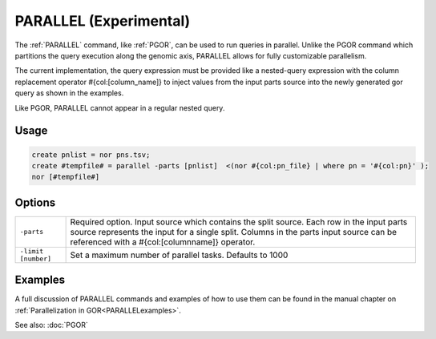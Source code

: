 .. raw:: html

   <span style="float:right; padding-top:10px; color:#BABABA;">Used in: gor only</span>

.. _PARALLEL:

=======================
PARALLEL (Experimental)
=======================
The :ref:`PARALLEL` command, like :ref:`PGOR`, can be used to run queries in parallel.  Unlike the PGOR command which partitions the query execution along the genomic axis, PARALLEL allows for fully customizable parallelism.

The current implementation, the query expression must be provided like a nested-query expression with the column replacement operator #{col:[column_name]} to inject values from the input parts source into the newly generated gor query as shown in the examples.

Like PGOR, PARALLEL cannot appear in a regular nested query.

Usage
=====

.. code-block:: gor

   create pnlist = nor pns.tsv;
   create #tempfile# = parallel -parts [pnlist]  <(nor #{col:pn_file} | where pn = '#{col:pn}' );
   nor [#tempfile#]

Options
=======

+---------------------+----------------------------------------------------------------------------------------------+
| ``-parts``          | Required option. Input source which contains the split source. Each row in the input parts   |
|                     | source represents the input for a single split. Columns in the parts input source can be     |
|                     | referenced with a #{col:[columnname]} operator.                                              |
+---------------------+----------------------------------------------------------------------------------------------+
| ``-limit [number]`` | Set a maximum number of parallel tasks. Defaults to 1000                                     |
+---------------------+----------------------------------------------------------------------------------------------+


Examples
========
A full discussion of PARALLEL commands and examples of how to use them can be found in the manual chapter on :ref:`Parallelization in GOR<PARALLELexamples>`.


See also: :doc:`PGOR`
